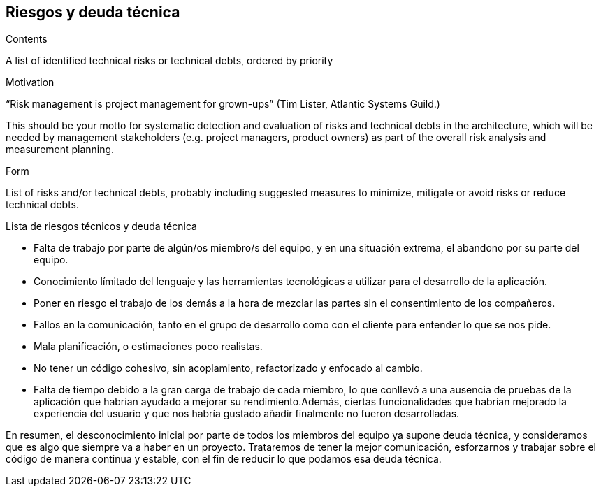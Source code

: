[[section-technical-risks]]
== Riesgos y deuda técnica


[role="arc42help"]
****
.Contents
A list of identified technical risks or technical debts, ordered by priority

.Motivation
“Risk management is project management for grown-ups” (Tim Lister, Atlantic Systems Guild.) 

This should be your motto for systematic detection and evaluation of risks and technical debts in the architecture, which will be needed by management stakeholders (e.g. project managers, product owners) as part of the overall risk analysis and measurement planning.

.Form
List of risks and/or technical debts, probably including suggested measures to minimize, mitigate or avoid risks or reduce technical debts.
****

.Lista de riesgos técnicos y deuda técnica
- Falta de trabajo por parte de algún/os miembro/s del equipo, y en una situación extrema, el abandono por su parte del equipo.
- Conocimiento límitado del lenguaje y las herramientas tecnológicas a utilizar para el desarrollo de la aplicación.
- Poner en riesgo el trabajo de los demás a la hora de mezclar las partes sin el consentimiento de los compañeros.
- Fallos en la comunicación, tanto en el grupo de desarrollo como con el cliente para entender lo que se nos pide.
- Mala planificación, o estimaciones poco realistas.
- No tener un código cohesivo, sin acoplamiento, refactorizado y enfocado al cambio.
- Falta de tiempo debido a la gran carga de trabajo de cada miembro, lo que conllevó a una ausencia de pruebas de la aplicación que habrían ayudado a mejorar su rendimiento.Además, ciertas funcionalidades que habrían mejorado la experiencia del usuario y que nos habría gustado añadir finalmente no fueron desarrolladas.

En resumen, el desconocimiento inicial por parte de todos los miembros del equipo ya supone deuda técnica, y consideramos que es algo que siempre va a haber en un proyecto. Trataremos de tener la mejor comunicación, esforzarnos y trabajar sobre el código de manera continua y estable, con el fin de reducir lo que podamos esa deuda técnica.